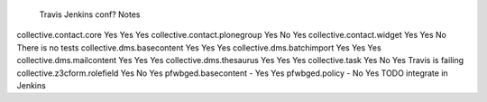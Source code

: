                                     Travis  Jenkins conf?   Notes
collective.contact.core             Yes     Yes     Yes
collective.contact.plonegroup       Yes     No      Yes
collective.contact.widget           Yes     Yes     No      There is no tests
collective.dms.basecontent          Yes     Yes     Yes
collective.dms.batchimport          Yes     Yes     Yes
collective.dms.mailcontent          Yes     Yes     Yes
collective.dms.thesaurus            Yes     Yes     Yes
collective.task                     Yes     No      Yes     Travis is failing
collective.z3cform.rolefield        Yes     No      Yes
pfwbged.basecontent                 -       Yes     Yes
pfwbged.policy                      -       No      Yes     TODO integrate in Jenkins
